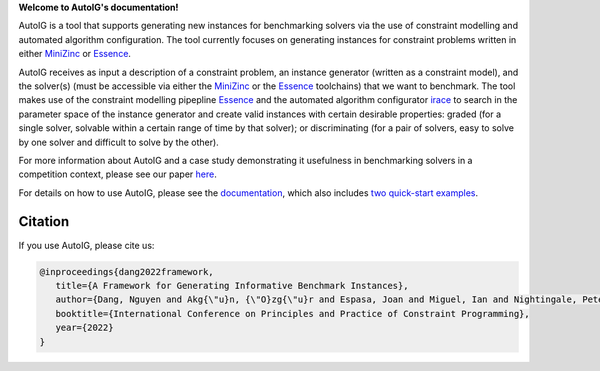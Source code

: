 **Welcome to AutoIG's documentation!**

.. _`[Github repo]`: https://github.com/stacs-cp/AutoIG


AutoIG is a tool that supports generating new instances for benchmarking solvers via the use of constraint modelling and automated algorithm configuration. The tool currently focuses on generating instances for constraint problems written in either MiniZinc_ or Essence__. 

.. __: https://conjure.readthedocs.io/en/latest/essence.html
.. _MiniZinc: https://www.minizinc.org/

AutoIG receives as input a description of a constraint problem, an instance generator (written as a constraint model), and the solver(s) (must be accessible via either the MiniZinc_ or the Essence_ toolchains) that we want to benchmark. The tool makes use of the constraint modelling pipepline Essence_ and the automated algorithm configurator irace_ to search in the parameter space of the instance generator and create valid instances with certain desirable properties: graded (for a single solver, solvable within a certain range of time by that solver); or discriminating (for a pair of solvers, easy to solve by one solver and difficult to solve by the other). 

.. _Essence: https://constraintmodelling.org/
.. _irace: https://iridia.ulb.ac.be/irace/

.. image:: _docs/source/static/autoig.png
   :height: 300px
   :alt: AutoIG 
   :align: center


For more information about AutoIG and a case study demonstrating it usefulness in benchmarking solvers in a competition context, please see our paper here__.

For details on how to use AutoIG, please see the documentation_, which also includes `two quick-start examples`_.

.. __: https://arxiv.org/abs/2205.14753
.. _documentation: https://autoig.readthedocs.io/en/latest/
.. _`two quick-start examples`: https://autoig.readthedocs.io/en/latest/quick-examples.html

Citation
------------------------------------
If you use AutoIG, please cite us:

.. code-block:: rst

   @inproceedings{dang2022framework,
      title={A Framework for Generating Informative Benchmark Instances},
      author={Dang, Nguyen and Akg{\"u}n, {\"O}zg{\"u}r and Espasa, Joan and Miguel, Ian and Nightingale, Peter},
      booktitle={International Conference on Principles and Practice of Constraint Programming},  
      year={2022}
   }
